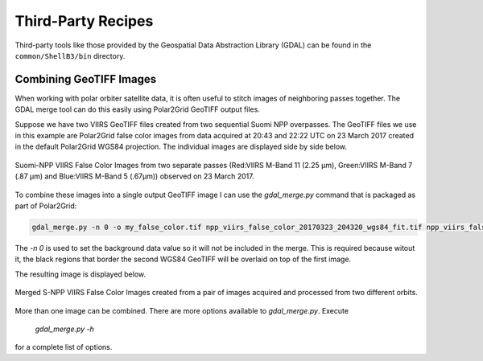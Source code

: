 Third-Party Recipes
===================

Third-party tools like those provided by
the Geospatial Data Abstraction Library (GDAL) can be 
found in the ``common/ShellB3/bin`` directory.

Combining GeoTIFF Images
------------------------

When working with polar orbiter satellite data, it is often 
useful to stitch images of neighboring passes together.  
The GDAL merge tool can do this easily using Polar2Grid 
GeoTIFF output files.  

Suppose we have two VIIRS GeoTIFF files created from 
two sequential Suomi NPP overpasses.  The GeoTIFF 
files we use in this example are Polar2Grid 
false color images from data acquired at 20:43 and 
22:22 UTC on 23 March 2017 created in the default
Polar2Grid WGS84 projection.  The individual images are 
displayed side by side below.

.. raw:: latex

    \newpage
    \begin{landscape}

.. figure:: _static/example_images/VIIRS_False_Color_Side_by_Side_Example_P2G.png
    :width: 100%
    :align: center

    Suomi-NPP VIIRS False Color Images from two separate passes
    (Red:VIIRS M-Band 11 (2.25 μm), Green:VIIRS M-Band 7 (.87 μm) 
    and Blue:VIIRS M-Band 5 (.67μm)) observed on 23 March 2017.

.. raw:: latex

    \end{landscape}
    \newpage

To combine these images into a single output GeoTIFF image
I can use the `gdal_merge.py` command that is packaged as 
part of Polar2Grid:

.. code-block:: bash

    gdal_merge.py -n 0 -o my_false_color.tif npp_viirs_false_color_20170323_204320_wgs84_fit.tif npp_viirs_false_color_20170323_222255_wgs84_fit.tif 

The `-n 0` is used to set the background data value so 
it will not be included in the merge.  This is required 
because witout it, the black regions that border
the second WGS84 GeoTIFF will be overlaid on top of the first
image.  

The resulting image is displayed below.

.. figure:: _static/example_images/my_false_color.jpg
    :width: 100%
    :align: center

    Merged S-NPP VIIRS False Color Images created from a pair
    of images acquired and processed from two different orbits. 

More than one image can be combined. There are more options
available to `gdal_merge.py`.  Execute 

    `gdal_merge.py -h`

for a complete list of options.
